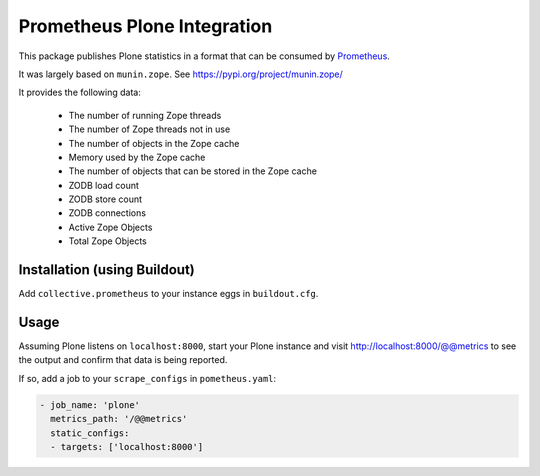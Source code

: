 ============================
Prometheus Plone Integration
============================

This package publishes Plone statistics in a format that can be consumed by Prometheus_.

It was largely based on ``munin.zope``. See https://pypi.org/project/munin.zope/

It provides the following data:

  * The number of running Zope threads
  * The number of Zope threads not in use
  * The number of objects in the Zope cache
  * Memory used by the Zope cache
  * The number of objects that can be stored in the Zope cache
  * ZODB load count
  * ZODB store count
  * ZODB connections
  * Active Zope Objects
  * Total Zope Objects

Installation (using Buildout)
-----------------------------

Add ``collective.prometheus`` to your instance eggs in ``buildout.cfg``.

Usage
-----

Assuming Plone listens on ``localhost:8000``, start your Plone instance and visit http://localhost:8000/@@metrics to see the output and confirm that data is being reported.

If so, add a job to your ``scrape_configs`` in ``pometheus.yaml``:

.. code-block:: yaml

    - job_name: 'plone'
      metrics_path: '/@@metrics'
      static_configs:
      - targets: ['localhost:8000']

.. _Prometheus: https://prometheus.io/
